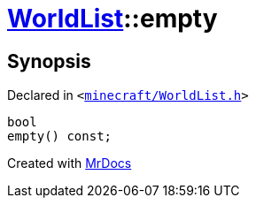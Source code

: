 [#WorldList-empty]
= xref:WorldList.adoc[WorldList]::empty
:relfileprefix: ../
:mrdocs:


== Synopsis

Declared in `&lt;https://github.com/PrismLauncher/PrismLauncher/blob/develop/minecraft/WorldList.h#L44[minecraft&sol;WorldList&period;h]&gt;`

[source,cpp,subs="verbatim,replacements,macros,-callouts"]
----
bool
empty() const;
----



[.small]#Created with https://www.mrdocs.com[MrDocs]#
